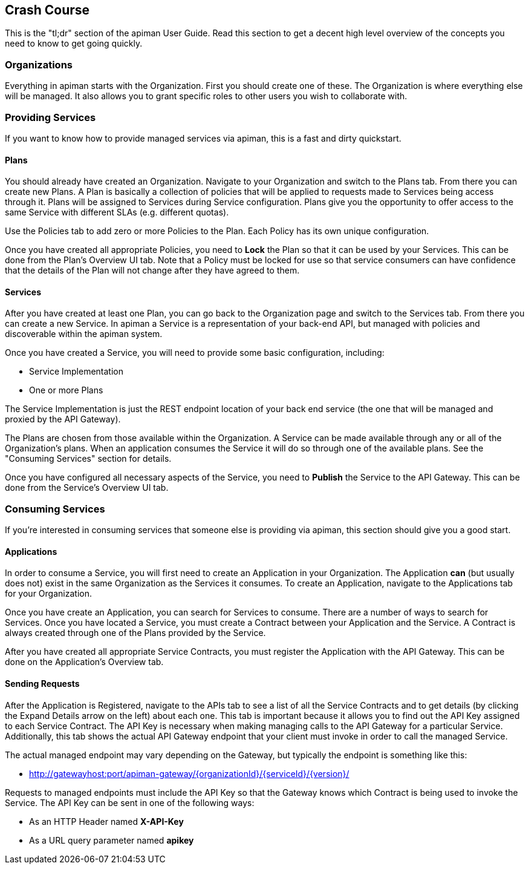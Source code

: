 == Crash Course

This is the "tl;dr" section of the apiman User Guide.  Read this section to get a decent high level
overview of the concepts you need to know to get going quickly.

=== Organizations

Everything in apiman starts with the Organization.  First you should create one of these.  The
Organization is where everything else will be managed.  It also allows you to grant specific
roles to other users you wish to collaborate with.

=== Providing Services

If you want to know how to provide managed services via apiman, this is a fast and dirty quickstart.

==== Plans

You should already have created an Organization.  Navigate to your Organization and switch to the
Plans tab.  From there you can create new Plans.  A Plan is basically a collection of policies
that will be applied to requests made to Services being access through it.  Plans will be assigned
to Services during Service configuration.  Plans give you the opportunity to offer access to the
same Service with different SLAs (e.g. different quotas).

Use the Policies tab to add zero or more Policies to the Plan.  Each Policy has its own unique
configuration.

Once you have created all appropriate Policies, you need to *Lock* the Plan so that it can be
used by your Services.  This can be done from the Plan's Overview UI tab.  Note that a Policy
must be locked for use so that service consumers can have confidence that the details of the
Plan will not change after they have agreed to them.

==== Services

After you have created at least one Plan, you can go back to the Organization page and switch to
the Services tab.  From there you can create a new Service.  In apiman a Service is a
representation of your back-end API, but managed with policies and discoverable within the apiman
system.

Once you have created a Service, you will need to provide some basic configuration, including:

* Service Implementation
* One or more Plans

The Service Implementation is just the REST endpoint location of your back end service (the one
that will be managed and proxied by the API Gateway).

The Plans are chosen from those available within the Organization.  A Service can be made
available through any or all of the Organization's plans.  When an application consumes the
Service it will do so through one of the available plans.  See the "Consuming Services" section
for details.

Once you have configured all necessary aspects of the Service, you need to *Publish* the Service
to the API Gateway.  This can be done from the Service's Overview UI tab.

=== Consuming Services

If you're interested in consuming services that someone else is providing via apiman, this section
should give you a good start.

==== Applications

In order to consume a Service, you will first need to create an Application in your Organization.
The Application *can* (but usually does not) exist in the same Organization as the Services it
consumes.  To create an Application, navigate to the Applications tab for your Organization.

Once you have create an Application, you can search for Services to consume.  There are a number
of ways to search for Services.  Once you have located a Service, you must create a Contract
between your Application and the Service.  A Contract is always created through one of the Plans
provided by the Service.

After you have created all appropriate Service Contracts, you must register the Application with
the API Gateway.  This can be done on the Application's Overview tab.

==== Sending Requests

After the Application is Registered, navigate to the APIs tab to see a list of all the Service
Contracts and to get details (by clicking the Expand Details arrow on the left) about each one.
This tab is important because it allows you to find out the API Key assigned to each Service
Contract.  The API Key is necessary when making managing calls to the API Gateway for a particular
Service.  Additionally, this tab shows the actual API Gateway endpoint that your client must
invoke in order to call the managed Service.

The actual managed endpoint may vary depending on the Gateway, but typically the endpoint is
something like this:

* http://gatewayhost:port/apiman-gateway/{organizationId}/{serviceId}/{version}/

Requests to managed endpoints must include the API Key so that the Gateway knows which Contract
is being used to invoke the Service.  The API Key can be sent in one of the following ways:

* As an HTTP Header named *X-API-Key*
* As a URL query parameter named *apikey*
